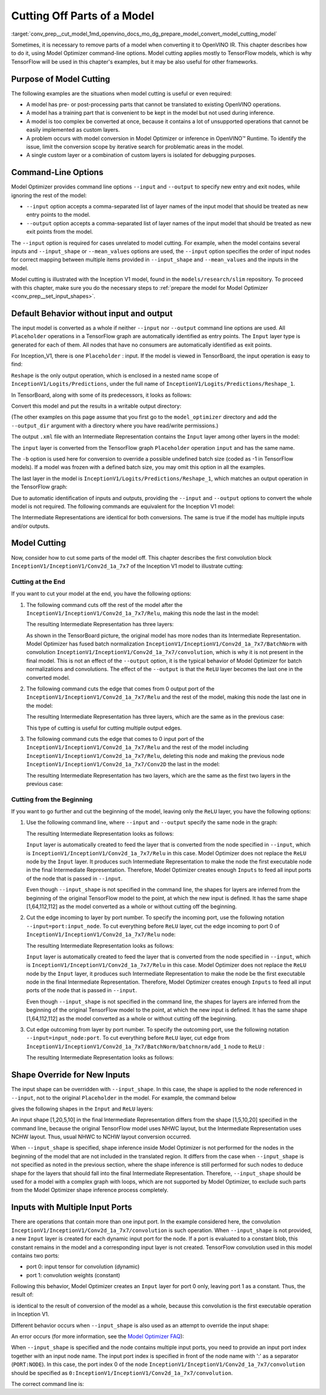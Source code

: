 .. index:: pair: page; Cutting Off Parts of a Model
.. _conv_prep__cut_model:

.. meta::
   :description: Model cutting occurs during conversion to OpenVINO IR when a 
                 model is too complex to be converted at once and there are a 
                 lot of unsupported operations.
   :keywords: OpenVINO IR, OpenVINO Intermediate Representation, model conversion, 
              convert a model, convert a model to IR, cutting model, Model Optimizer, 
              OpenVINO™ Runtime, model inference, inference, command-line options, 
              --input option, --output option, Reshape method, TensorFlow, TensorFlow 
              models, custom layers, Input layer, model_optimizer, --output_dir 
              argument, model input, model output, TensorBoard, ReLU layer, 
              input shape, --input_shape, shape override, input tensor, multiple 
              input ports, convolution, convolution weights, node, input port index

Cutting Off Parts of a Model
============================

:target:`conv_prep__cut_model_1md_openvino_docs_mo_dg_prepare_model_convert_model_cutting_model` 

Sometimes, it is necessary to remove parts of a model when converting it to OpenVINO IR. This chapter describes how to do it, using Model Optimizer command-line options. Model cutting applies mostly to TensorFlow models, which is why TensorFlow will be used in this chapter's examples, but it may be also useful for other frameworks.

Purpose of Model Cutting
~~~~~~~~~~~~~~~~~~~~~~~~

The following examples are the situations when model cutting is useful or even required:

* A model has pre- or post-processing parts that cannot be translated to existing OpenVINO operations.

* A model has a training part that is convenient to be kept in the model but not used during inference.

* A model is too complex be converted at once, because it contains a lot of unsupported operations that cannot be easily implemented as custom layers.

* A problem occurs with model conversion in Model Optimizer or inference in OpenVINO™ Runtime. To identify the issue, limit the conversion scope by iterative search for problematic areas in the model.

* A single custom layer or a combination of custom layers is isolated for debugging purposes.

Command-Line Options
~~~~~~~~~~~~~~~~~~~~

Model Optimizer provides command line options ``--input`` and ``--output`` to specify new entry and exit nodes, while ignoring the rest of the model:

* ``--input`` option accepts a comma-separated list of layer names of the input model that should be treated as new entry points to the model.

* ``--output`` option accepts a comma-separated list of layer names of the input model that should be treated as new exit points from the model.

The ``--input`` option is required for cases unrelated to model cutting. For example, when the model contains several inputs and ``--input_shape`` or ``--mean_values`` options are used, the ``--input`` option specifies the order of input nodes for correct mapping between multiple items provided in ``--input_shape`` and ``--mean_values`` and the inputs in the model.

Model cutting is illustrated with the Inception V1 model, found in the ``models/research/slim`` repository. To proceed with this chapter, make sure you do the necessary steps to :ref:`prepare the model for Model Optimizer <conv_prep__set_input_shapes>`.

Default Behavior without input and output
~~~~~~~~~~~~~~~~~~~~~~~~~~~~~~~~~~~~~~~~~

The input model is converted as a whole if neither ``--input`` nor ``--output`` command line options are used. All ``Placeholder`` operations in a TensorFlow graph are automatically identified as entry points. The ``Input`` layer type is generated for each of them. All nodes that have no consumers are automatically identified as exit points.

For Inception_V1, there is one ``Placeholder`` : input. If the model is viewed in TensorBoard, the input operation is easy to find:

.. image:: ./_assets/inception_v1_std_input.png
	:alt: Placeholder in Inception V1

``Reshape`` is the only output operation, which is enclosed in a nested name scope of ``InceptionV1/Logits/Predictions``, under the full name of ``InceptionV1/Logits/Predictions/Reshape_1``.

In TensorBoard, along with some of its predecessors, it looks as follows:

.. image:: ./_assets/inception_v1_std_output.png
	:alt: TensorBoard with predecessors

Convert this model and put the results in a writable output directory:

.. ref-code-block:: cpp

	mo --input_model inception_v1.pb -b 1 --output_dir <OUTPUT_MODEL_DIR>

(The other examples on this page assume that you first go to the ``model_optimizer`` directory and add the ``--output_dir`` argument with a directory where you have read/write permissions.)

The output ``.xml`` file with an Intermediate Representation contains the ``Input`` layer among other layers in the model:

.. ref-code-block:: cpp

	<layer id="286" name="input" precision="FP32" type="Input">
	    <output>
	        <port id="0">
	            <dim>1</dim>
	            <dim>3</dim>
	            <dim>224</dim>
	            <dim>224</dim>
	        </port>
	    </output>
	</layer>

The ``input`` layer is converted from the TensorFlow graph ``Placeholder`` operation ``input`` and has the same name.

The ``-b`` option is used here for conversion to override a possible undefined batch size (coded as -1 in TensorFlow models). If a model was frozen with a defined batch size, you may omit this option in all the examples.

The last layer in the model is ``InceptionV1/Logits/Predictions/Reshape_1``, which matches an output operation in the TensorFlow graph:

.. ref-code-block:: cpp

	<layer id="389" name="InceptionV1/Logits/Predictions/Reshape_1" precision="FP32" type="Reshape">
	    <data axis="0" dim="1,1001" num_axes="-1"/>
	    <input>
	        <port id="0">
	            <dim>1</dim>
	            <dim>1001</dim>
	        </port>
	    </input>
	    <output>
	        <port id="1">
	            <dim>1</dim>
	            <dim>1001</dim>
	        </port>
	    </output>
	</layer>

Due to automatic identification of inputs and outputs, providing the ``--input`` and ``--output`` options to convert the whole model is not required. The following commands are equivalent for the Inception V1 model:

.. ref-code-block:: cpp

	mo --input_model inception_v1.pb -b 1 --output_dir <OUTPUT_MODEL_DIR>
	
	mo --input_model inception_v1.pb -b 1 --input input --output InceptionV1/Logits/Predictions/Reshape_1 --output_dir <OUTPUT_MODEL_DIR>

The Intermediate Representations are identical for both conversions. The same is true if the model has multiple inputs and/or outputs.

Model Cutting
~~~~~~~~~~~~~

Now, consider how to cut some parts of the model off. This chapter describes the first convolution block ``InceptionV1/InceptionV1/Conv2d_1a_7x7`` of the Inception V1 model to illustrate cutting:

.. image:: ./_assets/inception_v1_first_block.png
	:alt: Inception V1 first convolution block

Cutting at the End
------------------

If you want to cut your model at the end, you have the following options:

#. The following command cuts off the rest of the model after the ``InceptionV1/InceptionV1/Conv2d_1a_7x7/Relu``, making this node the last in the model:
   
   .. ref-code-block:: cpp
   
   	mo --input_model inception_v1.pb -b 1 --output=InceptionV1/InceptionV1/Conv2d_1a_7x7/Relu --output_dir <OUTPUT_MODEL_DIR>
   
   The resulting Intermediate Representation has three layers:
   
   .. ref-code-block:: cpp
   
   	<?xml version="1.0" ?>
   	<net batch="1" name="model" version="2">
   	    <layers>
   	        <layer id="3" name="input" precision="FP32" type="Input">
   	            <output>
   	                <port id="0">...</port>
   	            </output>
   	        </layer>
   	        <layer id="5" name="InceptionV1/InceptionV1/Conv2d_1a_7x7/convolution" precision="FP32" type="Convolution">
   	            <data dilation-x="1" dilation-y="1" group="1" kernel-x="7" kernel-y="7" output="64" pad-x="2" pad-y="2" stride="1,1,2,2" stride-x="2" stride-y="2"/>
   	            <input>
   	                <port id="0">...</port>
   	            </input>
   	            <output>
   	                <port id="3">...</port>
   	            </output>
   	            <blobs>
   	                <weights offset="0" size="37632"/>
   	                <biases offset="37632" size="256"/>
   	            </blobs>
   	        </layer>
   	        <layer id="6" name="InceptionV1/InceptionV1/Conv2d_1a_7x7/Relu" precision="FP32" type="ReLU">
   	            <input>
   	                <port id="0">...</port>
   	            </input>
   	            <output>
   	                <port id="1">...</port>
   	            </output>
   	        </layer>
   	    </layers>
   	    <edges>
   	        <edge from-layer="3" from-port="0" to-layer="5" to-port="0"/>
   	        <edge from-layer="5" from-port="3" to-layer="6" to-port="0"/>
   	    </edges>
   	</net>
   
   As shown in the TensorBoard picture, the original model has more nodes than its Intermediate Representation. Model Optimizer has fused batch normalization ``InceptionV1/InceptionV1/Conv2d_1a_7x7/BatchNorm`` with convolution ``InceptionV1/InceptionV1/Conv2d_1a_7x7/convolution``, which is why it is not present in the final model. This is not an effect of the ``--output`` option, it is the typical behavior of Model Optimizer for batch normalizations and convolutions. The effect of the ``--output`` is that the ``ReLU`` layer becomes the last one in the converted model.

#. The following command cuts the edge that comes from 0 output port of the ``InceptionV1/InceptionV1/Conv2d_1a_7x7/Relu`` and the rest of the model, making this node the last one in the model:
   
   .. ref-code-block:: cpp
   
   	mo --input_model inception_v1.pb -b 1 --output InceptionV1/InceptionV1/Conv2d_1a_7x7/Relu:0 --output_dir <OUTPUT_MODEL_DIR>
   
   The resulting Intermediate Representation has three layers, which are the same as in the previous case:
   
   .. ref-code-block:: cpp
   
   	<?xml version="1.0" ?>
   	<net batch="1" name="model" version="2">
   	    <layers>
   	        <layer id="3" name="input" precision="FP32" type="Input">
   	            <output>
   	                <port id="0">...</port>
   	            </output>
   	        </layer>
   	        <layer id="5" name="InceptionV1/InceptionV1/Conv2d_1a_7x7/convolution" precision="FP32" type="Convolution">
   	            <data dilation-x="1" dilation-y="1" group="1" kernel-x="7" kernel-y="7" output="64" pad-x="2" pad-y="2" stride="1,1,2,2" stride-x="2" stride-y="2"/>
   	            <input>
   	                <port id="0">...</port>
   	            </input>
   	            <output>
   	                <port id="3">...</port>
   	            </output>
   	            <blobs>
   	                <weights offset="0" size="37632"/>
   	                <biases offset="37632" size="256"/>
   	            </blobs>
   	        </layer>
   	        <layer id="6" name="InceptionV1/InceptionV1/Conv2d_1a_7x7/Relu" precision="FP32" type="ReLU">
   	            <input>
   	                <port id="0">...</port>
   	            </input>
   	            <output>
   	                <port id="1">...</port>
   	            </output>
   	        </layer>
   	    </layers>
   	    <edges>
   	        <edge from-layer="3" from-port="0" to-layer="5" to-port="0"/>
   	        <edge from-layer="5" from-port="3" to-layer="6" to-port="0"/>
   	    </edges>
   	</net>
   
   This type of cutting is useful for cutting multiple output edges.

#. The following command cuts the edge that comes to 0 input port of the ``InceptionV1/InceptionV1/Conv2d_1a_7x7/Relu`` and the rest of the model including ``InceptionV1/InceptionV1/Conv2d_1a_7x7/Relu``, deleting this node and making the previous node ``InceptionV1/InceptionV1/Conv2d_1a_7x7/Conv2D`` the last in the model:
   
   .. ref-code-block:: cpp
   
   	mo --input_model inception_v1.pb -b 1 --output=0:InceptionV1/InceptionV1/Conv2d_1a_7x7/Relu --output_dir <OUTPUT_MODEL_DIR>
   
   The resulting Intermediate Representation has two layers, which are the same as the first two layers in the previous case:
   
   .. ref-code-block:: cpp
   
   	<?xml version="1.0" ?>
   	<net batch="1" name="inception_v1" version="2">
   	    <layers>
   	        <layer id="0" name="input" precision="FP32" type="Input">
   	            <output>
   	                <port id="0">...</port>
   	            </output>
   	        </layer>
   	        <layer id="1" name="InceptionV1/InceptionV1/Conv2d_1a_7x7/Conv2D" precision="FP32" type="Convolution">
   	            <data auto_pad="same_upper" dilation-x="1" dilation-y="1" group="1" kernel-x="7" kernel-y="7" output="64" pad-b="3" pad-r="3" pad-x="2" pad-y="2" stride="1,1,2,2" stride-x="2" stride-y="2"/>
   	            <input>
   	                <port id="0">...</port>
   	            </input>
   	            <output>
   	                <port id="3">...</port>
   	            </output>
   	            <blobs>
   	                <weights offset="0" size="37632"/>
   	                <biases offset="37632" size="256"/>
   	            </blobs>
   	        </layer>
   	    </layers>
   	    <edges>
   	        <edge from-layer="0" from-port="0" to-layer="1" to-port="0"/>
   	    </edges>
   	</net>

Cutting from the Beginning
--------------------------

If you want to go further and cut the beginning of the model, leaving only the ``ReLU`` layer, you have the following options:

#. Use the following command line, where ``--input`` and ``--output`` specify the same node in the graph:
   
   .. ref-code-block:: cpp
   
   	mo --input_model=inception_v1.pb -b 1 --output InceptionV1/InceptionV1/Conv2d_1a_7x7/Relu --input InceptionV1/InceptionV1/Conv2d_1a_7x7/Relu --output_dir <OUTPUT_MODEL_DIR>
   
   The resulting Intermediate Representation looks as follows:
   
   .. ref-code-block:: cpp
   
   	<xml version="1.0">
   	<net batch="1" name="model" version="2">
   	    <layers>
   	        <layer id="0" name="InceptionV1/InceptionV1/Conv2d_1a_7x7/Relu/placeholder_port_0" precision="FP32" type="Input">
   	            <output>
   	                <port id="0">...</port>
   	            </output>
   	        </layer>
   	        <layer id="2" name="InceptionV1/InceptionV1/Conv2d_1a_7x7/Relu" precision="FP32" type="ReLU">
   	            <input>
   	                <port id="0">...</port>
   	            </input>
   	            <output>
   	                <port id="1">...</port>
   	            </output>
   	        </layer>
   	    </layers>
   	    <edges>
   	        <edge from-layer="0" from-port="0" to-layer="2" to-port="0"/>
   	    </edges>
   	</net>
   
   ``Input`` layer is automatically created to feed the layer that is converted from the node specified in ``--input``, which is ``InceptionV1/InceptionV1/Conv2d_1a_7x7/Relu`` in this case. Model Optimizer does not replace the ``ReLU`` node by the ``Input`` layer. It produces such Intermediate Representation to make the node the first executable node in the final Intermediate Representation. Therefore, Model Optimizer creates enough ``Inputs`` to feed all input ports of the node that is passed in ``--input``.
   
   Even though ``--input_shape`` is not specified in the command line, the shapes for layers are inferred from the beginning of the original TensorFlow model to the point, at which the new input is defined. It has the same shape [1,64,112,112] as the model converted as a whole or without cutting off the beginning.

#. Cut the edge incoming to layer by port number. To specify the incoming port, use the following notation ``--input=port:input_node``. To cut everything before ``ReLU`` layer, cut the edge incoming to port 0 of ``InceptionV1/InceptionV1/Conv2d_1a_7x7/Relu`` node:
   
   .. ref-code-block:: cpp
   
   	mo --input_model inception_v1.pb -b 1 --input 0:InceptionV1/InceptionV1/Conv2d_1a_7x7/Relu --output InceptionV1/InceptionV1/Conv2d_1a_7x7/Relu --output_dir <OUTPUT_MODEL_DIR>
   
   The resulting Intermediate Representation looks as follows:
   
   .. ref-code-block:: cpp
   
   	<xml version="1.0">
   	<net batch="1" name="model" version="2">
   	    <layers>
   	        <layer id="0" name="InceptionV1/InceptionV1/Conv2d_1a_7x7/Relu/placeholder_port_0" precision="FP32" type="Input">
   	            <output>
   	                <port id="0">...</port>
   	            </output>
   	        </layer>
   	        <layer id="2" name="InceptionV1/InceptionV1/Conv2d_1a_7x7/Relu" precision="FP32" type="ReLU">
   	            <input>
   	                <port id="0">...</port>
   	            </input>
   	            <output>
   	                <port id="1">...</port>
   	            </output>
   	        </layer>
   	    </layers>
   	    <edges>
   	        <edge from-layer="0" from-port="0" to-layer="2" to-port="0"/>
   	    </edges>
   	</net>
   
   ``Input`` layer is automatically created to feed the layer that is converted from the node specified in ``--input``, which is ``InceptionV1/InceptionV1/Conv2d_1a_7x7/Relu`` in this case. Model Optimizer does not replace the ``ReLU`` node by the ``Input`` layer, it produces such Intermediate Representation to make the node be the first executable node in the final Intermediate Representation. Therefore, Model Optimizer creates enough ``Inputs`` to feed all input ports of the node that is passed in ``--input``.
   
   Even though ``--input_shape`` is not specified in the command line, the shapes for layers are inferred from the beginning of the original TensorFlow model to the point, at which the new input is defined. It has the same shape [1,64,112,112] as the model converted as a whole or without cutting off the beginning.

#. Cut edge outcoming from layer by port number. To specify the outcoming port, use the following notation ``--input=input_node:port``. To cut everything before ``ReLU`` layer, cut edge from ``InceptionV1/InceptionV1/Conv2d_1a_7x7/BatchNorm/batchnorm/add_1`` node to ``ReLU`` :
   
   .. ref-code-block:: cpp
   
   	mo --input_model inception_v1.pb -b 1 --input InceptionV1/InceptionV1/Conv2d_1a_7x7/BatchNorm/batchnorm/add_1:0 --output InceptionV1/InceptionV1/Conv2d_1a_7x7/Relu --output_dir <OUTPUT_MODEL_DIR>
   
   The resulting Intermediate Representation looks as follows:
   
   .. ref-code-block:: cpp
   
   	<xml version="1.0">
   	<net batch="1" name="model" version="2">
   	    <layers>
   	        <layer id="0" name="InceptionV1/InceptionV1/Conv2d_1a_7x7/BatchNorm/batchnorm/add_1/placeholder_out_port_0" precision="FP32" type="Input">
   	            <output>
   	                <port id="0">...</port>
   	            </output>
   	        </layer>
   	        <layer id="1" name="InceptionV1/InceptionV1/Conv2d_1a_7x7/Relu" precision="FP32" type="ReLU">
   	            <input>
   	                <port id="0">...</port>
   	            </input>
   	            <output>
   	                <port id="1">...</port>
   	            </output>
   	        </layer>
   	    </layers>
   	    <edges>
   	        <edge from-layer="0" from-port="0" to-layer="1" to-port="0"/>
   	    </edges>
   	</net>

Shape Override for New Inputs
~~~~~~~~~~~~~~~~~~~~~~~~~~~~~

The input shape can be overridden with ``--input_shape``. In this case, the shape is applied to the node referenced in ``--input``, not to the original ``Placeholder`` in the model. For example, the command below

.. ref-code-block:: cpp

	mo --input_model inception_v1.pb --input_shape=[1,5,10,20] --output InceptionV1/InceptionV1/Conv2d_1a_7x7/Relu --input InceptionV1/InceptionV1/Conv2d_1a_7x7/Relu --output_dir <OUTPUT_MODEL_DIR>

gives the following shapes in the ``Input`` and ``ReLU`` layers:

.. ref-code-block:: cpp

	<layer id="0" name="InceptionV1/InceptionV1/Conv2d_1a_7x7/Relu/placeholder_port_0" precision="FP32" type="Input">
	    <output>
	        <port id="0">
	            <dim>1</dim>
	            <dim>20</dim>
	            <dim>5</dim>
	            <dim>10</dim>
	        </port>
	    </output>
	</layer>
	<layer id="3" name="InceptionV1/InceptionV1/Conv2d_1a_7x7/Relu" precision="FP32" type="ReLU">
	    <input>
	        <port id="0">
	            <dim>1</dim>
	            <dim>20</dim>
	            <dim>5</dim>
	            <dim>10</dim>
	        </port>
	    </input>
	    <output>
	        <port id="1">
	            <dim>1</dim>
	            <dim>20</dim>
	            <dim>5</dim>
	            <dim>10</dim>
	        </port>
	    </output>
	</layer>

An input shape [1,20,5,10] in the final Intermediate Representation differs from the shape [1,5,10,20] specified in the command line, because the original TensorFlow model uses NHWC layout, but the Intermediate Representation uses NCHW layout. Thus, usual NHWC to NCHW layout conversion occurred.

When ``--input_shape`` is specified, shape inference inside Model Optimizer is not performed for the nodes in the beginning of the model that are not included in the translated region. It differs from the case when ``--input_shape`` is not specified as noted in the previous section, where the shape inference is still performed for such nodes to deduce shape for the layers that should fall into the final Intermediate Representation. Therefore, ``--input_shape`` should be used for a model with a complex graph with loops, which are not supported by Model Optimizer, to exclude such parts from the Model Optimizer shape inference process completely.

Inputs with Multiple Input Ports
~~~~~~~~~~~~~~~~~~~~~~~~~~~~~~~~

There are operations that contain more than one input port. In the example considered here, the convolution ``InceptionV1/InceptionV1/Conv2d_1a_7x7/convolution`` is such operation. When ``--input_shape`` is not provided, a new ``Input`` layer is created for each dynamic input port for the node. If a port is evaluated to a constant blob, this constant remains in the model and a corresponding input layer is not created. TensorFlow convolution used in this model contains two ports:

* port 0: input tensor for convolution (dynamic)

* port 1: convolution weights (constant)

Following this behavior, Model Optimizer creates an ``Input`` layer for port 0 only, leaving port 1 as a constant. Thus, the result of:

.. ref-code-block:: cpp

	mo --input_model inception_v1.pb -b 1 --input InceptionV1/InceptionV1/Conv2d_1a_7x7/convolution --output_dir <OUTPUT_MODEL_DIR>

is identical to the result of conversion of the model as a whole, because this convolution is the first executable operation in Inception V1.

Different behavior occurs when ``--input_shape`` is also used as an attempt to override the input shape:

.. ref-code-block:: cpp

	mo --input_model inception_v1.pb--input=InceptionV1/InceptionV1/Conv2d_1a_7x7/convolution --input_shape [1,224,224,3]  --output_dir <OUTPUT_MODEL_DIR>

An error occurs (for more information, see the `Model Optimizer FAQ <../Model_Optimizer_FAQ.md#FAQ30>`__):

.. ref-code-block:: cpp

	[ ERROR ]  Node InceptionV1/InceptionV1/Conv2d_1a_7x7/convolution has more than 1 input and input shapes were provided.
	Try not to provide input shapes or specify input port with PORT:NODE notation, where PORT is an integer.
	For more information, see FAQ #30

When ``--input_shape`` is specified and the node contains multiple input ports, you need to provide an input port index together with an input node name. The input port index is specified in front of the node name with ':' as a separator (``PORT:NODE``). In this case, the port index 0 of the node ``InceptionV1/InceptionV1/Conv2d_1a_7x7/convolution`` should be specified as ``0:InceptionV1/InceptionV1/Conv2d_1a_7x7/convolution``.

The correct command line is:

.. ref-code-block:: cpp

	mo --input_model inception_v1.pb --input 0:InceptionV1/InceptionV1/Conv2d_1a_7x7/convolution --input_shape=[1,224,224,3] --output_dir <OUTPUT_MODEL_DIR>

